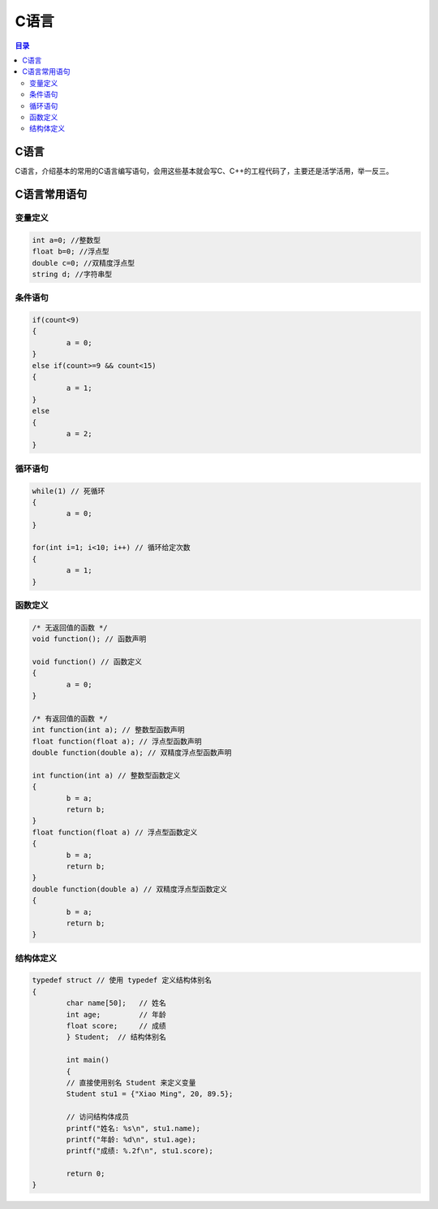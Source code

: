 C语言
=========
.. contents:: 目录

C语言
-----------
C语言，介绍基本的常用的C语言编写语句，会用这些基本就会写C、C++的工程代码了，主要还是活学活用，举一反三。

C语言常用语句
--------------
变量定义
~~~~~~~~
.. code:: c

	int a=0; //整数型
	float b=0; //浮点型
	double c=0; //双精度浮点型
	string d; //字符串型

条件语句
~~~~~~~~
.. code:: c
	
	if(count<9)
	{
		a = 0;
	}
	else if(count>=9 && count<15)
	{
		a = 1;
	}
	else
	{
		a = 2;
	}

循环语句
~~~~~~~~
.. code:: c
	
	while(1) // 死循环
	{
		a = 0;
	}

	for(int i=1; i<10; i++) // 循环给定次数
	{
		a = 1;
	}

函数定义
~~~~~~~~
.. code:: c

	/* 无返回值的函数 */
	void function(); // 函数声明
	
	void function() // 函数定义
	{
		a = 0;
	}

	/* 有返回值的函数 */
	int function(int a); // 整数型函数声明
	float function(float a); // 浮点型函数声明
	double function(double a); // 双精度浮点型函数声明
	
	int function(int a) // 整数型函数定义
	{
		b = a;
		return b;
	}
	float function(float a) // 浮点型函数定义
	{
		b = a;
		return b;
	}
	double function(double a) // 双精度浮点型函数定义
	{
		b = a;
		return b;
	}

结构体定义
~~~~~~~~~~~
.. code:: c

	typedef struct // 使用 typedef 定义结构体别名
	{
		char name[50];   // 姓名
		int age;         // 年龄
		float score;     // 成绩
		} Student;  // 结构体别名

		int main() 
		{
		// 直接使用别名 Student 来定义变量
		Student stu1 = {"Xiao Ming", 20, 89.5};

		// 访问结构体成员
		printf("姓名: %s\n", stu1.name);
		printf("年龄: %d\n", stu1.age);
		printf("成绩: %.2f\n", stu1.score);

		return 0;
	}